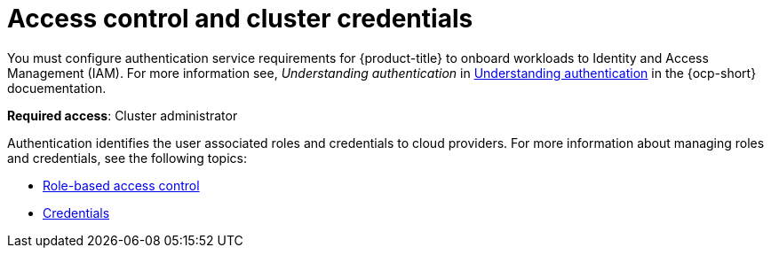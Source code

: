 [#access-control]
= Access control and cluster credentials

//also going to be intro to credentials

You must configure authentication service requirements for {product-title} to onboard workloads to Identity and Access Management (IAM).
For more information see, _Understanding authentication_ in https://docs.openshift.com/container-platform/4.7/authentication/understanding-authentication.html[Understanding authentication] in the {ocp-short} docuementation.

**Required access**: Cluster administrator

Authentication identifies the user associated roles and credentials to cloud providers. For more information about managing roles and credentials, see the following topics:

* xref:../access_control/rbac.adoc#role-based-access-control[Role-based access control]
* xref:../access_control/credentials.adoc#credentials[Credentials]
//* xref:../acess_control/aws
//* xref:../acess_control/gke
//* xref:../acess_control/azure


